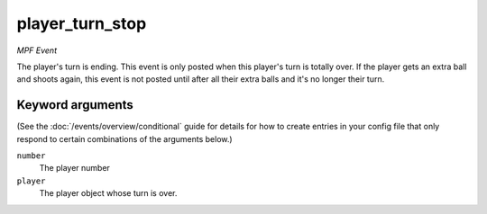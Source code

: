 player_turn_stop
================

*MPF Event*

The player's turn is ending. This event is only posted when this
player's turn is totally over. If the player gets an extra ball and
shoots again, this event is not posted until after all their extra
balls and it's no longer their turn.

Keyword arguments
-----------------

(See the :doc:`/events/overview/conditional` guide for details for how to
create entries in your config file that only respond to certain combinations of
the arguments below.)

``number``
  The player number

``player``
  The player object whose turn is over.

